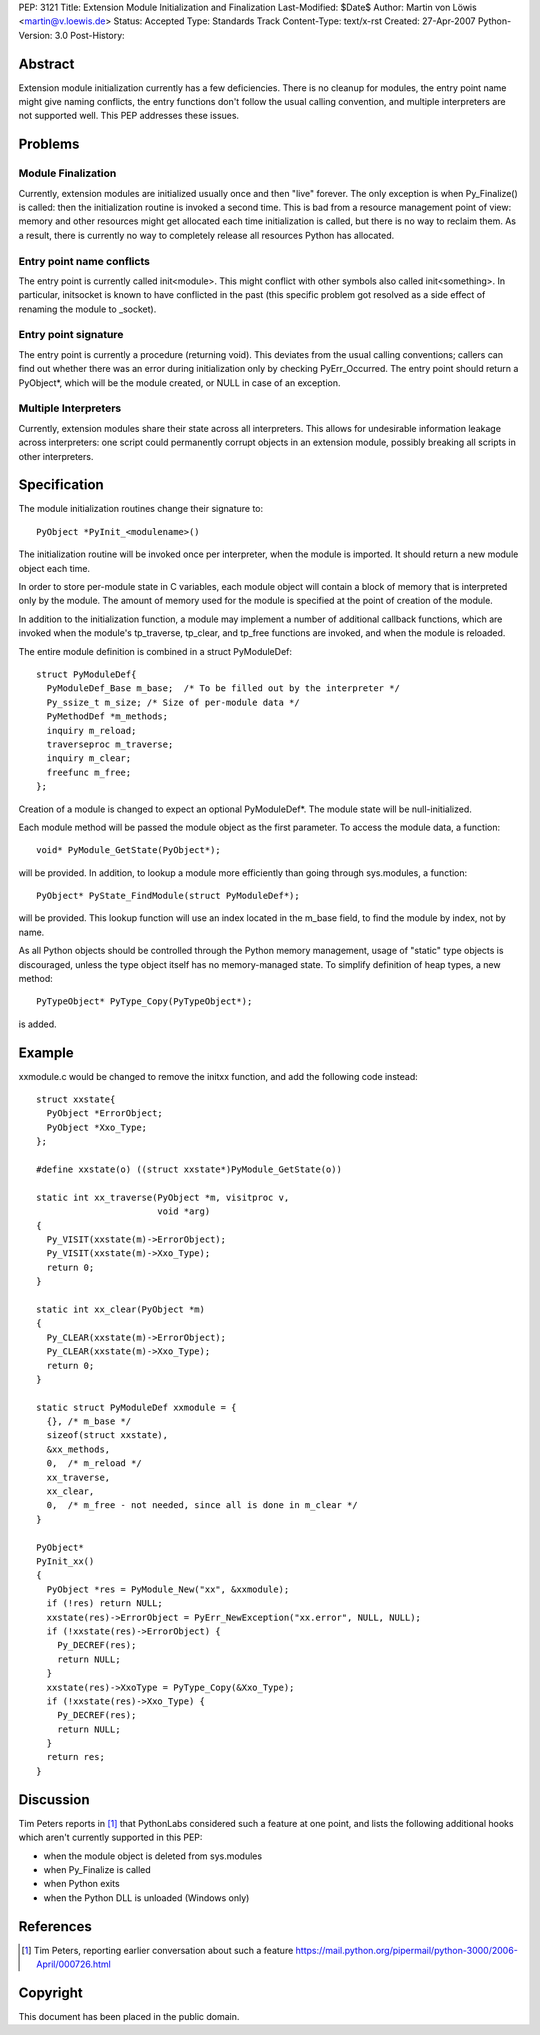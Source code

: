 PEP: 3121
Title: Extension Module Initialization and Finalization
Last-Modified: $Date$
Author: Martin von Löwis <martin@v.loewis.de>
Status: Accepted
Type: Standards Track
Content-Type: text/x-rst
Created: 27-Apr-2007
Python-Version: 3.0
Post-History:

Abstract
========

Extension module initialization currently has a few deficiencies.
There is no cleanup for modules, the entry point name might give
naming conflicts, the entry functions don't follow the usual calling
convention, and multiple interpreters are not supported well. This PEP
addresses these issues.

Problems
========

Module Finalization
-------------------

Currently, extension modules are initialized usually once and then
"live" forever. The only exception is when Py_Finalize() is called:
then the initialization routine is invoked a second time. This is bad
from a resource management point of view: memory and other resources
might get allocated each time initialization is called, but there is
no way to reclaim them. As a result, there is currently no way to
completely release all resources Python has allocated.

Entry point name conflicts
--------------------------

The entry point is currently called init<module>. This might conflict
with other symbols also called init<something>. In particular,
initsocket is known to have conflicted in the past (this specific
problem got resolved as a side effect of renaming the module to
_socket).

Entry point signature
---------------------

The entry point is currently a procedure (returning void).  This
deviates from the usual calling conventions; callers can find out
whether there was an error during initialization only by checking
PyErr_Occurred. The entry point should return a PyObject*, which will
be the module created, or NULL in case of an exception.

Multiple Interpreters
---------------------

Currently, extension modules share their state across all
interpreters. This allows for undesirable information leakage across
interpreters: one script could permanently corrupt objects in an
extension module, possibly breaking all scripts in other interpreters.

Specification
=============

The module initialization routines change their signature
to::

  PyObject *PyInit_<modulename>()

The initialization routine will be invoked once per
interpreter, when the module is imported. It should
return a new module object each time.

In order to store per-module state in C variables,
each module object will contain a block of memory
that is interpreted only by the module. The amount
of memory used for the module is specified at
the point of creation of the module.

In addition to the initialization function, a module
may implement a number of additional callback
functions, which are invoked when the module's
tp_traverse, tp_clear, and tp_free functions are
invoked, and when the module is reloaded.

The entire module definition is combined in a struct
PyModuleDef::

  struct PyModuleDef{
    PyModuleDef_Base m_base;  /* To be filled out by the interpreter */
    Py_ssize_t m_size; /* Size of per-module data */
    PyMethodDef *m_methods;
    inquiry m_reload;
    traverseproc m_traverse;
    inquiry m_clear;
    freefunc m_free;
  };

Creation of a module is changed to expect an optional
PyModuleDef*. The module state will be
null-initialized.

Each module method will be passed the module object
as the first parameter. To access the module data,
a function::

  void* PyModule_GetState(PyObject*);

will be provided. In addition, to lookup a module
more efficiently than going through sys.modules,
a function::

  PyObject* PyState_FindModule(struct PyModuleDef*);

will be provided. This lookup function will use an
index located in the m_base field, to find the
module by index, not by name.

As all Python objects should be controlled through
the Python memory management, usage of "static"
type objects is discouraged, unless the type object
itself has no memory-managed state. To simplify
definition of heap types, a new method::

  PyTypeObject* PyType_Copy(PyTypeObject*);

is added.

Example
=======

xxmodule.c would be changed to remove the initxx
function, and add the following code instead::

  struct xxstate{
    PyObject *ErrorObject;
    PyObject *Xxo_Type;
  };

  #define xxstate(o) ((struct xxstate*)PyModule_GetState(o))

  static int xx_traverse(PyObject *m, visitproc v,
                         void *arg)
  {
    Py_VISIT(xxstate(m)->ErrorObject);
    Py_VISIT(xxstate(m)->Xxo_Type);
    return 0;
  }

  static int xx_clear(PyObject *m)
  {
    Py_CLEAR(xxstate(m)->ErrorObject);
    Py_CLEAR(xxstate(m)->Xxo_Type);
    return 0;
  }

  static struct PyModuleDef xxmodule = {
    {}, /* m_base */
    sizeof(struct xxstate),
    &xx_methods,
    0,  /* m_reload */
    xx_traverse,
    xx_clear,
    0,  /* m_free - not needed, since all is done in m_clear */
  }

  PyObject*
  PyInit_xx()
  {
    PyObject *res = PyModule_New("xx", &xxmodule);
    if (!res) return NULL;
    xxstate(res)->ErrorObject = PyErr_NewException("xx.error", NULL, NULL);
    if (!xxstate(res)->ErrorObject) {
      Py_DECREF(res);
      return NULL;
    }
    xxstate(res)->XxoType = PyType_Copy(&Xxo_Type);
    if (!xxstate(res)->Xxo_Type) {
      Py_DECREF(res);
      return NULL;
    }
    return res;
  }


Discussion
==========

Tim Peters reports in [1]_ that PythonLabs considered such a feature
at one point, and lists the following additional hooks which aren't
currently supported in this PEP:

* when the module object is deleted from sys.modules

* when Py_Finalize is called

* when Python exits

* when the Python DLL is unloaded (Windows only)


References
==========

.. [1] Tim Peters, reporting earlier conversation about such a feature
   https://mail.python.org/pipermail/python-3000/2006-April/000726.html


Copyright
=========

This document has been placed in the public domain.
